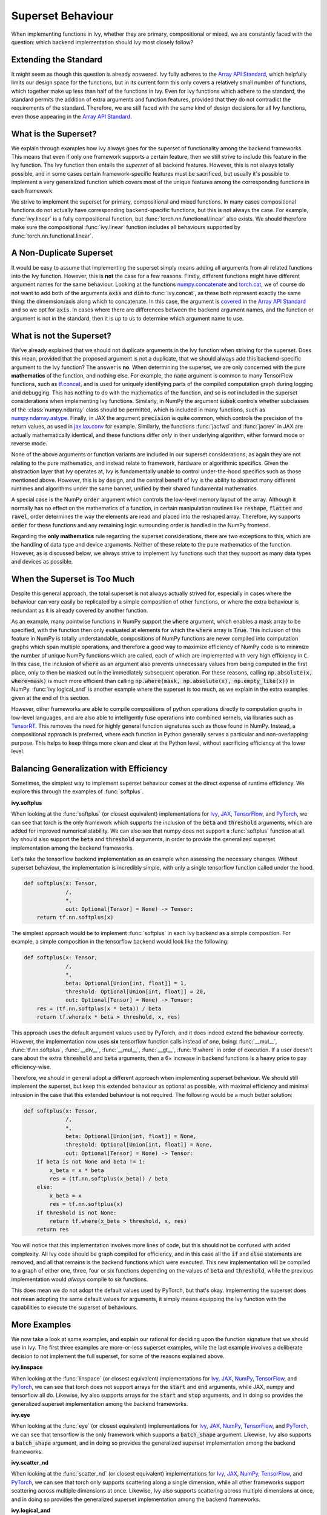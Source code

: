 Superset Behaviour
==================

.. _`Array API Standard`: https://data-apis.org/array-api/latest/
.. _`discord`: https://discord.gg/sXyFF8tDtm
.. _`superset behavior channel`: https://discord.com/channels/799879767196958751/1018954266322419732
.. _`superset behavior forum`: https://discord.com/channels/799879767196958751/1028296822386610196
.. _`handle_mixed_function`: https://github.com/unifyai/ivy/blob/6a57477daa87e3b3c6d157f10b935ba4fa21c39f/ivy/func_wrapper.py#L923

When implementing functions in Ivy, whether they are primary, compositional or mixed, we are constantly faced with the question: which backend implementation should Ivy most closely follow?

Extending the Standard
----------------------

It might seem as though this question is already answered.
Ivy fully adheres to the `Array API Standard`_, which helpfully limits our design space for the functions, but in its current form this only covers a relatively small number of functions, which together make up less than half of the functions in Ivy.
Even for Ivy functions which adhere to the standard, the standard permits the addition of extra arguments and function features, provided that they do not contradict the requirements of the standard.
Therefore, we are still faced with the same kind of design decisions for all Ivy functions, even those appearing in the `Array API Standard`_.

What is the Superset?
---------------------

We explain through examples how Ivy always goes for the superset of functionality among the backend frameworks.
This means that even if only one framework supports a certain feature, then we still strive to include this feature in the Ivy function.
The Ivy function then entails the *superset* of all backend features.
However, this is not always totally possible, and in some cases certain framework-specific features must be sacrificed, but usually it's possible to implement a very generalized function which covers most of the unique features among the corresponding functions in each framework.

We strive to implement the superset for primary, compositional and mixed functions.
In many cases compositional functions do not actually have corresponding backend-specific functions, but this is not always the case.
For example, :func:`ivy.linear` is a fully compositional function, but :func:`torch.nn.functional.linear` also exists.
We should therefore make sure the compositional :func:`ivy.linear` function includes all behaviours supported by :func:`torch.nn.functional.linear`.

A Non-Duplicate Superset
------------------------

It would be easy to assume that implementing the superset simply means adding all arguments from all related functions into the Ivy function.
However, this is **not** the case for a few reasons.
Firstly, different functions might have different argument names for the same behaviour.
Looking at the functions `numpy.concatenate <https://numpy.org/doc/stable/reference/generated/numpy.concatenate.html>`_ and `torch.cat <https://pytorch.org/docs/stable/generated/torch.cat.html>`_, we of course do not want to add both of the arguments :code:`axis` and :code:`dim` to :func:`ivy.concat`, as these both represent exactly the same thing: the dimemsion/axis along which to concatenate.
In this case, the argument is `covered <https://data-apis.org/array-api/latest/API_specification/generated/signatures.manipulation_functions.concat.html>`_ in the `Array API Standard`_ and so we opt for :code:`axis`.
In cases where there are differences between the backend argument names, and the function or argument is not in the standard, then it is up to us to determine which argument name to use.

What is not the Superset?
-------------------------

We've already explained that we should not duplicate arguments in the Ivy function when striving for the superset.
Does this mean, provided that the proposed argument is not a duplicate, that we should always add this backend-specific argument to the Ivy function?
The answer is **no**.
When determining the superset, we are only concerned with the pure **mathematics** of the function, and nothing else.
For example, the :code:`name` argument is common to many TensorFlow functions, such as `tf.concat <https://www.tensorflow.org/api_docs/python/tf/concat>`_, and is used for uniquely identifying parts of the compiled computation graph during logging and debugging.
This has nothing to do with the mathematics of the function, and so is *not* included in the superset considerations when implementing Ivy functions.
Similarly, in NumPy the argument :code:`subok` controls whether subclasses of the :class:`numpy.ndarray` class should be permitted, which is included in many functions, such as `numpy.ndarray.astype <https://numpy.org/doc/stable/reference/generated/numpy.ndarray.astype.html>`_.
Finally, in JAX the argument :code:`precision` is quite common, which controls the precision of the return values, as used in `jax.lax.conv <https://jax.readthedocs.io/en/latest/_autosummary/jax.lax.conv.html>`_ for example.
Similarly, the functions :func:`jacfwd` and :func:`jacrev` in JAX are actually mathematically identical, and these functions differ *only* in their underlying algorithm, either forward mode or reverse mode.

None of the above arguments or function variants are included in our superset considerations, as again they are not relating to the pure mathematics, and instead relate to framework, hardware or algorithmic specifics.
Given the abstraction layer that Ivy operates at, Ivy is fundamentally unable to control under-the-hood specifics such as those mentioned above.
However, this is by design, and the central benefit of Ivy is the ability to abstract many different runtimes and algorithms under the same banner, unified by their shared fundamental mathematics.

A special case is the NumPy :code:`order` argument which controls the low-level memory layout of the array.
Although it normally has no effect on the mathematics of a function, in certain manipulation routines like :code:`reshape`, :code:`flatten` and :code:`ravel`, order determines the way the elements are read and placed into the reshaped array.
Therefore, ivy supports :code:`order` for these functions and any remaining logic surrounding order is handled in the NumPy frontend.

Regarding the **only mathematics** rule regarding the superset considerations, there are two exceptions to this, which are the handling of data type and device arguments.
Neither of these relate to the pure mathematics of the function.
However, as is discussed below, we always strive to implement Ivy functions such that they support as many data types and devices as possible.

When the Superset is Too Much
-----------------------------

Despite this general approach, the total superset is not always actually strived for, especially in cases where the behaviour can very easily be replicated by a simple composition of other functions, or where the extra behaviour is redundant as it is already covered by another function.

As an example, many pointwise functions in NumPy support the :code:`where` argument, which enables a mask array to be specified, with the function then only evaluated at elements for which the :code:`where` array is :code:`True`.
This inclusion of this feature in NumPy is totally understandable, compositions of NumPy functions are never compiled into computation graphs which span multiple operations, and therefore a good way to maximize efficiency of NumPy code is to minimize the number of unique NumPy functions which are called, each of which are implemented with very high efficiency in :code:`C`.
In this case, the inclusion of :code:`where` as an argument also prevents unnecessary values from being computed in the first place, only to then be masked out in the immediately subsequent operation.
For these reasons, calling :code:`np.absolute(x, where=mask)` is much more efficient than calling :code:`np.where(mask, np.absolute(x), np.empty_like(x))` in NumPy.
:func:`ivy.logical_and` is another example where the superset is too much, as we explain in the extra examples given at the end of this section.

However, other frameworks are able to compile compositions of python operations directly to computation graphs in low-level languages, and are also able to intelligently fuse operations into combined kernels, via libraries such as `TensorRT <https://github.com/NVIDIA/TensorRT>`_.
This removes the need for highly general function signatures such as those found in NumPy.
Instead, a compositional approach is preferred, where each function in Python generally serves a particular and non-overlapping purpose.
This helps to keep things more clean and clear at the Python level, without sacrificing efficiency at the lower level.

Balancing Generalization with Efficiency
----------------------------------------

Sometimes, the simplest way to implement superset behaviour comes at the direct expense of runtime efficiency.
We explore this through the examples of :func:`softplus`.

**ivy.softplus**

When looking at the :func:`softplus` (or closest equivalent) implementations for `Ivy <https://unify.ai/docs/ivy/functional/ivy/activations/softplus/softplus_functional.html>`_, `JAX <https://jax.readthedocs.io/en/latest/_autosummary/jax.nn.softplus.html>`_, `TensorFlow <https://www.tensorflow.org/api_docs/python/tf/math/softplus>`_, and `PyTorch <https://pytorch.org/docs/stable/generated/torch.nn.functional.softplus.html>`_, we can see that torch is the only framework which supports the inclusion of the :code:`beta` and :code:`threshold` arguments, which are added for improved numerical stability.
We can also see that numpy does not support a :func:`softplus` function at all.
Ivy should also support the :code:`beta` and :code:`threshold` arguments, in order to provide the generalized superset implementation among the backend frameworks.

Let's take the tensorflow backend implementation as an example when assessing the necessary changes.
Without superset behaviour, the implementation is incredibly simple, with only a single tensorflow function called under the hood.

.. code-block:: python

    def softplus(x: Tensor,
                 /,
                 *,
                 out: Optional[Tensor] = None) -> Tensor:
        return tf.nn.softplus(x)

The simplest approach would be to implement :func:`softplus` in each Ivy backend as a simple composition.
For example, a simple composition in the tensorflow backend would look like the following:

.. code-block:: python

    def softplus(x: Tensor,
                 /,
                 *,
                 beta: Optional[Union[int, float]] = 1,
                 threshold: Optional[Union[int, float]] = 20,
                 out: Optional[Tensor] = None) -> Tensor:
        res = (tf.nn.softplus(x * beta)) / beta
        return tf.where(x * beta > threshold, x, res)

This approach uses the default argument values used by PyTorch, and it does indeed extend the behaviour correctly.
However, the implementation now uses **six** tensorflow function calls instead of one, being: :func:`__mul__`, :func:`tf.nn.softplus`, :func:`__div__`, :func:`__mul__`, :func:`__gt__`, :func:`tf.where` in order of execution.
If a user doesn't care about the extra :code:`threshold` and :code:`beta` arguments, then a 6× increase in backend functions is a heavy price to pay efficiency-wise.

Therefore, we should in general adopt a different approach when implementing superset behaviour.
We should still implement the superset, but keep this extended behaviour as optional as possible, with maximal efficiency and minimal intrusion in the case that this extended behaviour is not required.
The following would be a much better solution:

.. code-block:: python

    def softplus(x: Tensor,
                 /,
                 *,
                 beta: Optional[Union[int, float]] = None,
                 threshold: Optional[Union[int, float]] = None,
                 out: Optional[Tensor] = None) -> Tensor:
        if beta is not None and beta != 1:
            x_beta = x * beta
            res = (tf.nn.softplus(x_beta)) / beta
        else:
            x_beta = x
            res = tf.nn.softplus(x)
        if threshold is not None:
            return tf.where(x_beta > threshold, x, res)
        return res

You will notice that this implementation involves more lines of code, but this should not be confused with added complexity.
All Ivy code should be graph compiled for efficiency, and in this case all the :code:`if` and :code:`else` statements are removed, and all that remains is the backend functions which were executed.
This new implementation will be compiled to a graph of either one, three, four or six functions depending on the values of :code:`beta` and :code:`threshold`, while the previous implementation would *always* compile to six functions.

This does mean we do not adopt the default values used by PyTorch, but that's okay.
Implementing the superset does not mean adopting the same default values for arguments, it simply means equipping the Ivy function with the capabilities to execute the superset of behaviours.

More Examples
-------------

We now take a look at some examples, and explain our rational for deciding upon the function signature that we should use in Ivy.
The first three examples are more-or-less superset examples, while the last example involves a deliberate decision to not implement the full superset, for some of the reasons explained above.

**ivy.linspace**

When looking at the :func:`linspace` (or closest equivalent) implementations for `Ivy <https://unify.ai/docs/ivy/functional/ivy/creation/linspace/linspace_functional.html>`_, `JAX <https://jax.readthedocs.io/en/latest/_autosummary/jax.numpy.linspace.html>`_, `NumPy <https://numpy.org/doc/stable/reference/generated/numpy.linspace.html>`_, `TensorFlow <https://www.tensorflow.org/api_docs/python/tf/linspace>`_, and `PyTorch <https://pytorch.org/docs/stable/generated/torch.linspace.html>`_, we can see that torch does not support arrays for the :code:`start` and :code:`end` arguments, while JAX, numpy and tensorflow all do.
Likewise, Ivy also supports arrays for the :code:`start` and :code:`stop` arguments, and in doing so provides the generalized superset implementation among the backend frameworks.


**ivy.eye**

When looking at the :func:`eye` (or closest equivalent) implementations for `Ivy <https://unify.ai/docs/ivy/functional/ivy/creation/eye/eye_functional.html>`_, `JAX <https://jax.readthedocs.io/en/latest/_autosummary/jax.numpy.eye.html>`_, `NumPy <https://numpy.org/devdocs/reference/generated/numpy.eye.html>`_, `TensorFlow <https://www.tensorflow.org/api_docs/python/tf/eye>`_, and `PyTorch <https://pytorch.org/docs/stable/generated/torch.eye.html>`_, we can see that tensorflow is the only framework which supports a :code:`batch_shape` argument.
Likewise, Ivy also supports a :code:`batch_shape` argument, and in doing so provides the generalized superset implementation among the backend frameworks.


**ivy.scatter_nd**

When looking at the :func:`scatter_nd` (or closest equivalent) implementations for `Ivy <https://unify.ai/docs/ivy/functional/ivy/general/scatter_nd/scatter_nd_functional.html>`_, `JAX <https://jax.readthedocs.io/en/latest/_autosummary/jax.numpy.ndarray.at.html#jax.numpy.ndarray.at>`_, `NumPy <https://numpy.org/doc/stable/reference/generated/numpy.ufunc.at.html>`_, `TensorFlow <https://www.tensorflow.org/api_docs/python/tf/scatter_nd>`_, and `PyTorch <https://pytorch.org/docs/stable/generated/torch.scatter.html>`_, we can see that torch only supports scattering along a single dimension, while all other frameworks support scattering across multiple dimensions at once.
Likewise, Ivy also supports scattering across multiple dimensions at once, and in doing so provides the generalized superset implementation among the backend frameworks.


**ivy.logical_and**

When looking at the :func:`logical_and` (or closest equivalent) implementations for `Ivy <https://unify.ai/docs/ivy/functional/ivy/elementwise/logical_and/logical_and_functional.html>`_, `JAX <https://jax.readthedocs.io/en/latest/_autosummary/jax.numpy.logical_and.html>`_, `NumPy <https://numpy.org/doc/stable/reference/generated/numpy.logical_and.html>`_, `TensorFlow <https://www.tensorflow.org/api_docs/python/tf/math/logical_and>`_, and `PyTorch <https://pytorch.org/docs/stable/generated/torch.logical_and.html>`_, we can see that numpy and torch support the :code:`out` argument for performing inplace updates, while JAX and tensorflow do not.
With regards to the supported data types, JAX, numpy and torch support numeric arrays, while tensorflow supports only boolean arrays.
With regards to both of these points, Ivy provides the generalized superset implementation among the backend frameworks, with support for the :code:`out` argument and also support for both numeric and boolean arrays in the input.

However, as discussed above, :func:`np.logical_and` also supports the :code:`where` argument, which we opt to **not** support in Ivy.
This is because the behaviour can easily be created as a composition like so :code:`ivy.where(mask, ivy.logical_and(x, y), ivy.zeros_like(mask))`, and we prioritize the simplicity, clarity, and function uniqueness in Ivy's API in this case, which comes at the cost of reduced runtime efficiency for some functions when using a NumPy backend.
However, in future releases our automatic graph compilation and graph simplification processes will alleviate these minor inefficiencies entirely from the final computation graph, by fusing multiple operations into one at the API level where possible.

Maximizing Usage of Native Functionality
----------------------------------------

While achieving the objective of having superset behaviour across the backends, native functionality of frameworks should be made use of as much as possible.
Even if a framework-specific function doesn't provide complete superset behaviour, we should still make use of the partial behaviour that it provides and then add more logic for the remaining part.
This is for efficiency reasons and is more explained under the `Mixed Function <https://unify.ai/docs/ivy/overview/deep_dive/function_types.html#mixed-functions>`_ section.
In cases when a framework-specific function exists for one or two backends but not the others, we implement a `Mixed Function <https://unify.ai/docs/ivy/overview/deep_dive/function_types.html#mixed-functions>`_.
But when the framework-specific functions do not cover all superset functionality, Ivy also allows for a mixed-compositional hybrid approach.

Consider the example of :func:`interpolate`.
Most frameworks contain some kind of interpolation function, usually limited to 2D and/or 3D, but :func:`ivy.interpolate` should be much more general, including interpolations across a larger number of dimensions.
On top of this, different framework-specific functions support different sets of modes for interpolation.
For example, if we look at the framework-specific functions available that serve the purpose of interpolation
1. :func:`torch.nn.functional.interpolate` supports larger number of dimensions in the input but doesn't support the :code:`gaussian` or :code:`mitchellcubic` modes which are supported by :func:`tf.image.resize`.
2. :func:`tf.image.resize` supports the :code:`gaussian` or :code:`mitchellcubic` modes but doesn't support some other modes in :func:`torch.nn.functional.interpolate` and it also doesn't support larger than a 4-dimensional input.
3. :func:`jax.image.resize` also has missing modes and doesn't support larger number of dimensions.
4. :code:`numpy` doesn't have an equivalent function for interpolation (:func:`numpy.interp` is very different from the functionality required).
So the ideal superset implementation for :func:`ivy.interpolate` would be supporting the union of all modes supported by different implementations and support a larger number of dimensions in the input.

But there are a few considerations to be made,
1. Implementing all the modes for all the backend-specific implementations would be tedious and repetitive as some modes may not be supported by more than one framework.
2. We would need a completely compositional implementation for the :code:`numpy` backend which doesn't have an equivalent framework-specific function.
3. But also having a single compositional implementation for all backends would be considerably inefficient as compared to the framework-specific functions with overlapping functionality.
As a workaround, we can simply make use of the backend-specific implementations for a certain number of dimensions and modes for each backend, and then have a general compositional implementation which covers all the remaining cases.
This will make sure that we don't introduce any inefficiencies and also avoid re-implementation for all the backends.

Ivy allows this using the `handle_mixed_function`_ wrapper on the backend-specific implementation. So the :code:`torch` backend implementation of :func:`interpolate` would look like the following,

.. code-block:: python

    @handle_mixed_function(
        lambda *args, mode="linear", **kwargs: mode
        not in [
            "tf_area",
            "bicubic_tensorflow",
            "mitchellcubic",
            "lanczos3",
            "lanczos5",
            "gaussian",
        ]
    )
    def interpolate(
        x: torch.Tensor,
        size: Union[Sequence[int], int],
        /,
        *,
        mode: Literal[
            "linear",
            "bilinear",
            "trilinear",
            "nearest",
            "area",
            "nearest_exact",
            "tf_area",
            "bicubic",
            "mitchellcubic",
            "lanczos3",
            "lanczos5",
            "gaussian",
        ] = "linear",
        scale_factor: Optional[Union[Sequence[int], int]] = None,
        recompute_scale_factor: Optional[bool] = None,
        align_corners: Optional[bool] = None,
        antialias: bool = False,
        out: Optional[torch.Tensor] = None,
    ):
        return torch.nn.functional.interpolate(
            x,
            size=size,
            mode=mode,
            align_corners=align_corners,
            antialias=antialias,
            scale_factor=scale_factor,
            recompute_scale_factor=recompute_scale_factor,
        )

The :code:`@handle_mixed_function` accepts a function as an input that receives the arguments and keyword arguments passed to the backend-specific implementation.
The input function is expected to be a boolean function where we'd use the backend-specific implementation if :code:`True` and the compositional implementation if :code:`False`.
This provides the flexibility to add any custom logic based on the use-case for maximal use of framework-specific implementations while achieving superset generalization.


**Note**
Even though we are always striving to adhere to the superset, there might be cases where a feature has slipped under the radar.
In case you stumble upon an Ivy function that you think has not included all native framework functionalities in the optimal way, you are invited to let us know in the comment section of `this <https://github.com/unifyai/ivy/issues/6406>`_ dedicated issue.


**Round Up**

This should have hopefully given you a good feel what should and should not be included when deciding how to design a new Ivy function.
In many cases, there is not a clear right and wrong answer, and we arrive at the final decision via open discussion.
If you find yourself proposing the addition of a new function in Ivy, then we will most likely have this discussion on your Pull Request!

If you have any questions, please feel free to reach out on `discord`_ in the `superset behavior channel`_ or in the `superset behavior forum`_!


**Video**

.. raw:: html

    <iframe width="420" height="315"
    src="https://www.youtube.com/embed/_D6xER3H4NU" class="video">
    </iframe>
